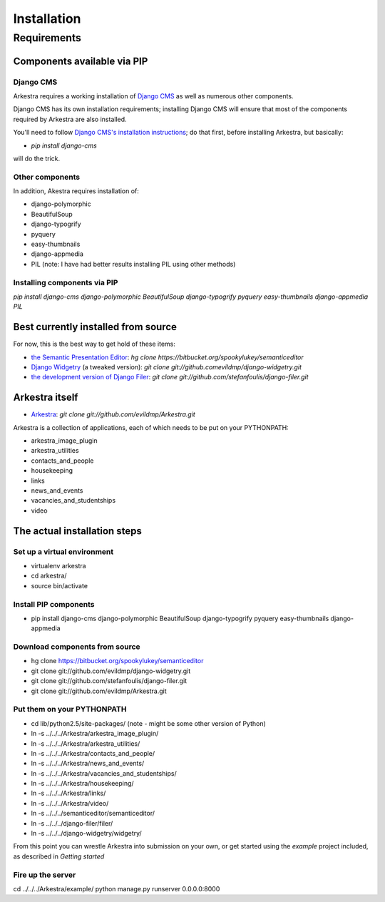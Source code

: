 ############
Installation
############

************
Requirements
************

Components available via PIP
============================

Django CMS
----------

Arkestra requires a working installation of `Django CMS <http://django-cms.org/>`_ as well as numerous other components.

Django CMS has its own installation requirements; installing Django CMS will ensure that most of the components required by Arkestra are also installed.

You'll need to follow `Django CMS's installation instructions <https://www.django-cms.org/en/documentation/>`_; do that first, before installing Arkestra, but basically:

* `pip install django-cms`

will do the trick.


Other components
----------------

In addition, Akestra requires installation of:

* django-polymorphic
* BeautifulSoup
* django-typogrify
* pyquery
* easy-thumbnails
* django-appmedia
* PIL (note: I have had better results installing PIL using other methods)

Installing components via PIP
-----------------------------

`pip install django-cms django-polymorphic BeautifulSoup django-typogrify pyquery easy-thumbnails django-appmedia PIL`

Best currently installed from source
====================================

For now, this is the best way to get hold of these items:

* `the Semantic Presentation Editor <https://bitbucket.org/spookylukey/semanticeditor/>`_: `hg clone https://bitbucket.org/spookylukey/semanticeditor`
* `Django Widgetry <https://github.com/evildmp/django-widgetry/>`_ (a tweaked version): `git clone git://github.comevildmp/django-widgetry.git`
* `the development version of Django Filer <https://github.com/stefanfoulis/django-filer/>`_: `git clone git://github.com/stefanfoulis/django-filer.git`

Arkestra itself
===============

* `Arkestra <https://github.com/evildmp/Arkestra/>`_: `git clone git://github.com/evildmp/Arkestra.git`

Arkestra is a collection of applications, each of which needs to be put on your PYTHONPATH:

* arkestra_image_plugin
* arkestra_utilities
* contacts_and_people
* housekeeping
* links
* news_and_events
* vacancies_and_studentships
* video

The actual installation steps
=============================

Set up a virtual environment 
----------------------------

* virtualenv arkestra
* cd arkestra/
* source bin/activate

Install PIP components
----------------------

* pip install django-cms django-polymorphic BeautifulSoup django-typogrify pyquery easy-thumbnails django-appmedia

Download components from source
-------------------------------

* hg clone https://bitbucket.org/spookylukey/semanticeditor
* git clone git://github.com/evildmp/django-widgetry.git
* git clone git://github.com/stefanfoulis/django-filer.git
* git clone git://github.com/evildmp/Arkestra.git

Put them on your PYTHONPATH
---------------------------

* cd lib/python2.5/site-packages/ (note - might be some other version of Python)
* ln -s ../../../Arkestra/arkestra_image_plugin/
* ln -s ../../../Arkestra/arkestra_utilities/
* ln -s ../../../Arkestra/contacts_and_people/
* ln -s ../../../Arkestra/news_and_events/
* ln -s ../../../Arkestra/vacancies_and_studentships/
* ln -s ../../../Arkestra/housekeeping/
* ln -s ../../../Arkestra/links/
* ln -s ../../../Arkestra/video/
* ln -s ../../../semanticeditor/semanticeditor/
* ln -s ../../../django-filer/filer/
* ln -s ../../../django-widgetry/widgetry/

From this point you can wrestle Arkestra into submission on your own, or get started using the `example` project included, as described in `Getting started`

Fire up the server
------------------

cd ../../../Arkestra/example/
python manage.py runserver 0.0.0.0:8000
